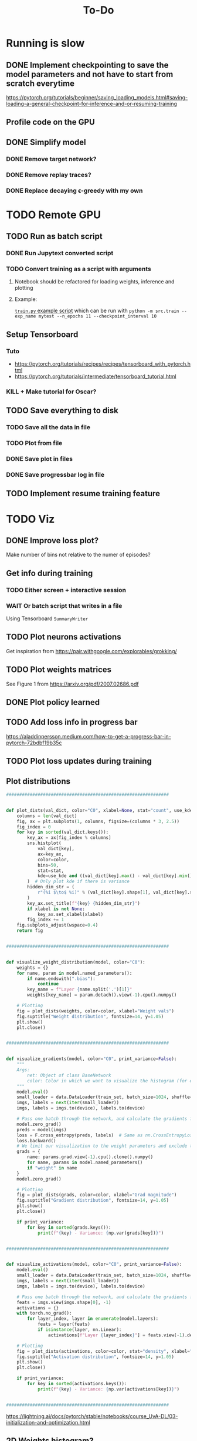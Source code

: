 #+title: To-Do
* Running is slow
** DONE Implement checkpointing to save the model parameters and not have to start from scratch everytime
[[https://pytorch.org/tutorials/beginner/saving_loading_models.html#saving-loading-a-general-checkpoint-for-inference-and-or-resuming-training]]
** Profile code on the GPU
** DONE Simplify model
*** DONE Remove target network?
*** DONE Remove replay traces?
*** DONE Replace decaying \epsilon-greedy with my own
* TODO Remote GPU
** TODO Run as batch script
*** DONE Run Jupytext converted script
*** TODO Convert training as a script with arguments
**** Notebook should be refactored for loading weights, inference and plotting
**** Example:
[[https://github.com/NICALab/SUPPORT/blob/main/src/train.py][~train.py~ example script]] which can be run with ~python -m src.train --exp_name mytest --n_epochs 11 --checkpoint_interval 10~
** Setup Tensorboard
*** Tuto
- https://pytorch.org/tutorials/recipes/recipes/tensorboard_with_pytorch.html
- https://pytorch.org/tutorials/intermediate/tensorboard_tutorial.html
*** KILL + Make tutorial for Oscar?
** TODO Save everything to disk
*** TODO Save all the data in file
*** TODO Plot from file
*** DONE Save plot in files
*** DONE Save progressbar log in file
** TODO Implement resume training feature
* TODO Viz
** DONE Improve loss plot?
Make number of bins not relative to the numer of episodes?

** Get info during training
*** TODO Either screen + interactive session
*** WAIT Or batch script that writes in a file
Using  Tensorboard ~SummaryWriter~
** TODO Plot neurons activations
Get inspiration from https://pair.withgoogle.com/explorables/grokking/
** TODO Plot weights matrices
See Figure 1 from [[https://arxiv.org/pdf/2007.02686.pdf]]
** DONE Plot policy learned
** TODO Add loss info in progress bar
[[https://aladdinpersson.medium.com/how-to-get-a-progress-bar-in-pytorch-72bdbf19b35c]]
** TODO Plot loss updates during training
** Plot distributions
#+begin_src python
##############################################################


def plot_dists(val_dict, color="C0", xlabel=None, stat="count", use_kde=True):
    columns = len(val_dict)
    fig, ax = plt.subplots(1, columns, figsize=(columns * 3, 2.5))
    fig_index = 0
    for key in sorted(val_dict.keys()):
        key_ax = ax[fig_index % columns]
        sns.histplot(
            val_dict[key],
            ax=key_ax,
            color=color,
            bins=50,
            stat=stat,
            kde=use_kde and ((val_dict[key].max() - val_dict[key].min()) > 1e-8),
        )  # Only plot kde if there is variance
        hidden_dim_str = (
            r"(%i $\to$ %i)" % (val_dict[key].shape[1], val_dict[key].shape[0]) if len(val_dict[key].shape) > 1 else ""
        )
        key_ax.set_title(f"{key} {hidden_dim_str}")
        if xlabel is not None:
            key_ax.set_xlabel(xlabel)
        fig_index += 1
    fig.subplots_adjust(wspace=0.4)
    return fig


##############################################################


def visualize_weight_distribution(model, color="C0"):
    weights = {}
    for name, param in model.named_parameters():
        if name.endswith(".bias"):
            continue
        key_name = f"Layer {name.split('.')[1]}"
        weights[key_name] = param.detach().view(-1).cpu().numpy()

    # Plotting
    fig = plot_dists(weights, color=color, xlabel="Weight vals")
    fig.suptitle("Weight distribution", fontsize=14, y=1.05)
    plt.show()
    plt.close()


##############################################################


def visualize_gradients(model, color="C0", print_variance=False):
    """
    Args:
        net: Object of class BaseNetwork
        color: Color in which we want to visualize the histogram (for easier separation of activation functions)
    """
    model.eval()
    small_loader = data.DataLoader(train_set, batch_size=1024, shuffle=False)
    imgs, labels = next(iter(small_loader))
    imgs, labels = imgs.to(device), labels.to(device)

    # Pass one batch through the network, and calculate the gradients for the weights
    model.zero_grad()
    preds = model(imgs)
    loss = F.cross_entropy(preds, labels)  # Same as nn.CrossEntropyLoss, but as a function instead of module
    loss.backward()
    # We limit our visualization to the weight parameters and exclude the bias to reduce the number of plots
    grads = {
        name: params.grad.view(-1).cpu().clone().numpy()
        for name, params in model.named_parameters()
        if "weight" in name
    }
    model.zero_grad()

    # Plotting
    fig = plot_dists(grads, color=color, xlabel="Grad magnitude")
    fig.suptitle("Gradient distribution", fontsize=14, y=1.05)
    plt.show()
    plt.close()

    if print_variance:
        for key in sorted(grads.keys()):
            print(f"{key} - Variance: {np.var(grads[key])}")


##############################################################


def visualize_activations(model, color="C0", print_variance=False):
    model.eval()
    small_loader = data.DataLoader(train_set, batch_size=1024, shuffle=False)
    imgs, labels = next(iter(small_loader))
    imgs, labels = imgs.to(device), labels.to(device)

    # Pass one batch through the network, and calculate the gradients for the weights
    feats = imgs.view(imgs.shape[0], -1)
    activations = {}
    with torch.no_grad():
        for layer_index, layer in enumerate(model.layers):
            feats = layer(feats)
            if isinstance(layer, nn.Linear):
                activations[f"Layer {layer_index}"] = feats.view(-1).detach().cpu().numpy()

    # Plotting
    fig = plot_dists(activations, color=color, stat="density", xlabel="Activation vals")
    fig.suptitle("Activation distribution", fontsize=14, y=1.05)
    plt.show()
    plt.close()

    if print_variance:
        for key in sorted(activations.keys()):
            print(f"{key} - Variance: {np.var(activations[key])}")


##############################################################
#+end_src
[[https://lightning.ai/docs/pytorch/stable/notebooks/course_UvA-DL/03-initialization-and-optimization.html]]
** 2D Weights histogram?
[[https://wandb.ai/sauravmaheshkar/initialization/reports/A-Gentle-Introduction-To-Weight-Initialization-for-Neural-Networks--Vmlldzo2ODExMTg#he-initialization-]]
** TODO Plot policy animation
** Divide policy plot in upper/lower triangle
* DONE Model doesn't converge
** DONE Try to apply on simple MDP
* TODO Experiments
** Representations
*** Look at the last layer
*** Split Hyp and olfactory cortex in 2 layers
**** LEC would be output
**** How-to:
- https://discuss.pytorch.org/t/best-way-to-split-process-merge/18702
- https://pytorch.org/docs/stable/generated/torch.tensor_split.html
- https://discuss.pytorch.org/t/combine-linear-layers/22337/3
** Test input fixed replay buffer with all the right transitions
** DONE Check 50% chance if 100% random actions + add CI test
** DONE Test generalization if agent trained only in upper triangle and later trained in lower triangle
Should learn faster than agent trained only in the lower triangle
** DONE Light cue in the state?
** DONE No ReLU at the last layer?
** Normalizing states/actions?
** Reward at 1 instead of 10?
** DONE Start training when replay buffer is full?
* DONE Debug
** DONE Unit test env
** DONE Unit test one hot case
** DONE Test learning gradually
*** only get to reward with no odor
*** always odor A
*** full
** DONE Not max but Q of the chosen action
** DONE Check update rule
** DONE Vector or zeros instead of scalar Q value in the loss function
** DONE One hot encoding of state inputs
** DONE Plot stats of weights and biases
** DONE Plot gradients
* TODO Improvements
** DONE Batches
** DONE Experience replay
** DONE Target network
** DONE Replace list type for replay buffer by ~dequeu()~ or ~NamedTuple~?
** DONE Add \epsilon-greedy starting from ~\epsilon=1~ + add test
** KILL Modify warm up episodes to warm up steps
** DONE Soft update of the target network's weights
** DONE Huber loss
** [?] \epsilon-greedy
*** Linear decrease with slope aiming at number of episodes max
*** Adaptive \epsilon-greedy
[[https://doi.org/10.1016/j.procs.2017.05.431]]
** DONE Seed everything to be able to test runs that don't work
*** [[https://docs.python.org/3/using/cmdline.html#envvar-PYTHONHASHSEED][PYTHONHASHSEED]]
** TODO Unit test DQN algo
[[https://krokotsch.eu/posts/deep-learning-unit-tests/]]
*** Test that the loss decreases
*** Test that the weights are updated
*** Test the shapes of the data, input/output to the network, and of all tensors
*** Check gradients are not zero after one step of backprop
*** Check replay buffer is being sampled from correctly
*** Make target network update frequency infinite to see whether Q-network converges
** DONE Add light cue to the state?
* Metrics
** DONE Reward histogram
** average entropy of action distribution
** Add logging
- [[https://mlflow.org/docs/latest/python_api/mlflow.pytorch.html]]
- [[https://dvc.org/doc/dvclive/ml-frameworks/pytorch]]
* Recurrence
** Only pass the odor information at the port, not at each time step
* Next steps
** Look at what representations the neurons learn
** Memory in the environment + RNN?
** Ego/allo choice?
** Fully connected vs. autoencoder? Check the difference in the compact representations
